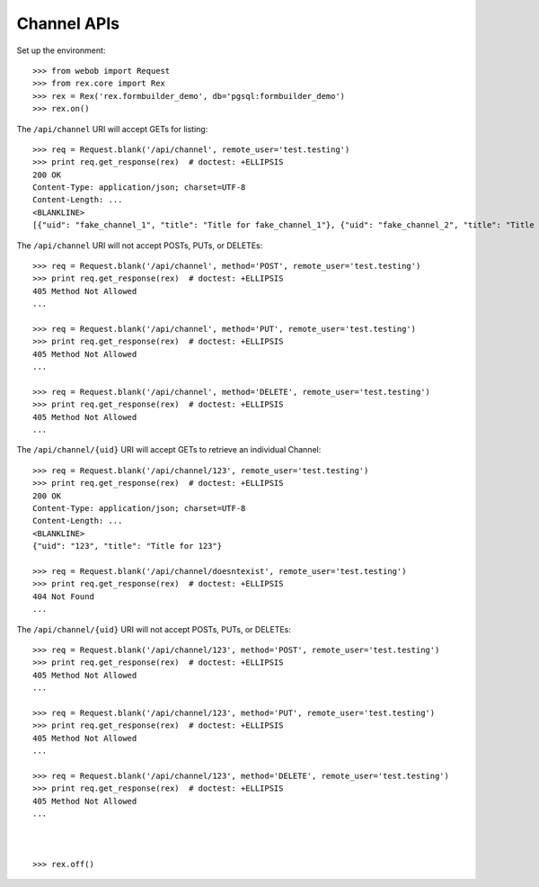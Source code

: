 ************
Channel APIs
************

.. contents:: Table of Contents


Set up the environment::

    >>> from webob import Request
    >>> from rex.core import Rex
    >>> rex = Rex('rex.formbuilder_demo', db='pgsql:formbuilder_demo')
    >>> rex.on()


The ``/api/channel`` URI will accept GETs for listing::

    >>> req = Request.blank('/api/channel', remote_user='test.testing')
    >>> print req.get_response(rex)  # doctest: +ELLIPSIS
    200 OK
    Content-Type: application/json; charset=UTF-8
    Content-Length: ...
    <BLANKLINE>
    [{"uid": "fake_channel_1", "title": "Title for fake_channel_1"}, {"uid": "fake_channel_2", "title": "Title for fake_channel_2"}]


The ``/api/channel`` URI will not accept POSTs, PUTs, or DELETEs::

    >>> req = Request.blank('/api/channel', method='POST', remote_user='test.testing')
    >>> print req.get_response(rex)  # doctest: +ELLIPSIS
    405 Method Not Allowed
    ...

    >>> req = Request.blank('/api/channel', method='PUT', remote_user='test.testing')
    >>> print req.get_response(rex)  # doctest: +ELLIPSIS
    405 Method Not Allowed
    ...

    >>> req = Request.blank('/api/channel', method='DELETE', remote_user='test.testing')
    >>> print req.get_response(rex)  # doctest: +ELLIPSIS
    405 Method Not Allowed
    ...


The ``/api/channel/{uid}`` URI will accept GETs to retrieve an individual
Channel::

    >>> req = Request.blank('/api/channel/123', remote_user='test.testing')
    >>> print req.get_response(rex)  # doctest: +ELLIPSIS
    200 OK
    Content-Type: application/json; charset=UTF-8
    Content-Length: ...
    <BLANKLINE>
    {"uid": "123", "title": "Title for 123"}

    >>> req = Request.blank('/api/channel/doesntexist', remote_user='test.testing')
    >>> print req.get_response(rex)  # doctest: +ELLIPSIS
    404 Not Found
    ...


The ``/api/channel/{uid}`` URI will not accept POSTs, PUTs, or DELETEs::

    >>> req = Request.blank('/api/channel/123', method='POST', remote_user='test.testing')
    >>> print req.get_response(rex)  # doctest: +ELLIPSIS
    405 Method Not Allowed
    ...

    >>> req = Request.blank('/api/channel/123', method='PUT', remote_user='test.testing')
    >>> print req.get_response(rex)  # doctest: +ELLIPSIS
    405 Method Not Allowed
    ...

    >>> req = Request.blank('/api/channel/123', method='DELETE', remote_user='test.testing')
    >>> print req.get_response(rex)  # doctest: +ELLIPSIS
    405 Method Not Allowed
    ...



    >>> rex.off()


